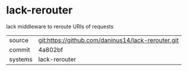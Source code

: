 * lack-rerouter

lack middleware to reroute URIs of requests

|---------+----------------------------------------------------|
| source  | git:https://github.com/daninus14/lack-rerouter.git |
| commit  | 4a802bf                                            |
| systems | lack-rerouter                                      |
|---------+----------------------------------------------------|
